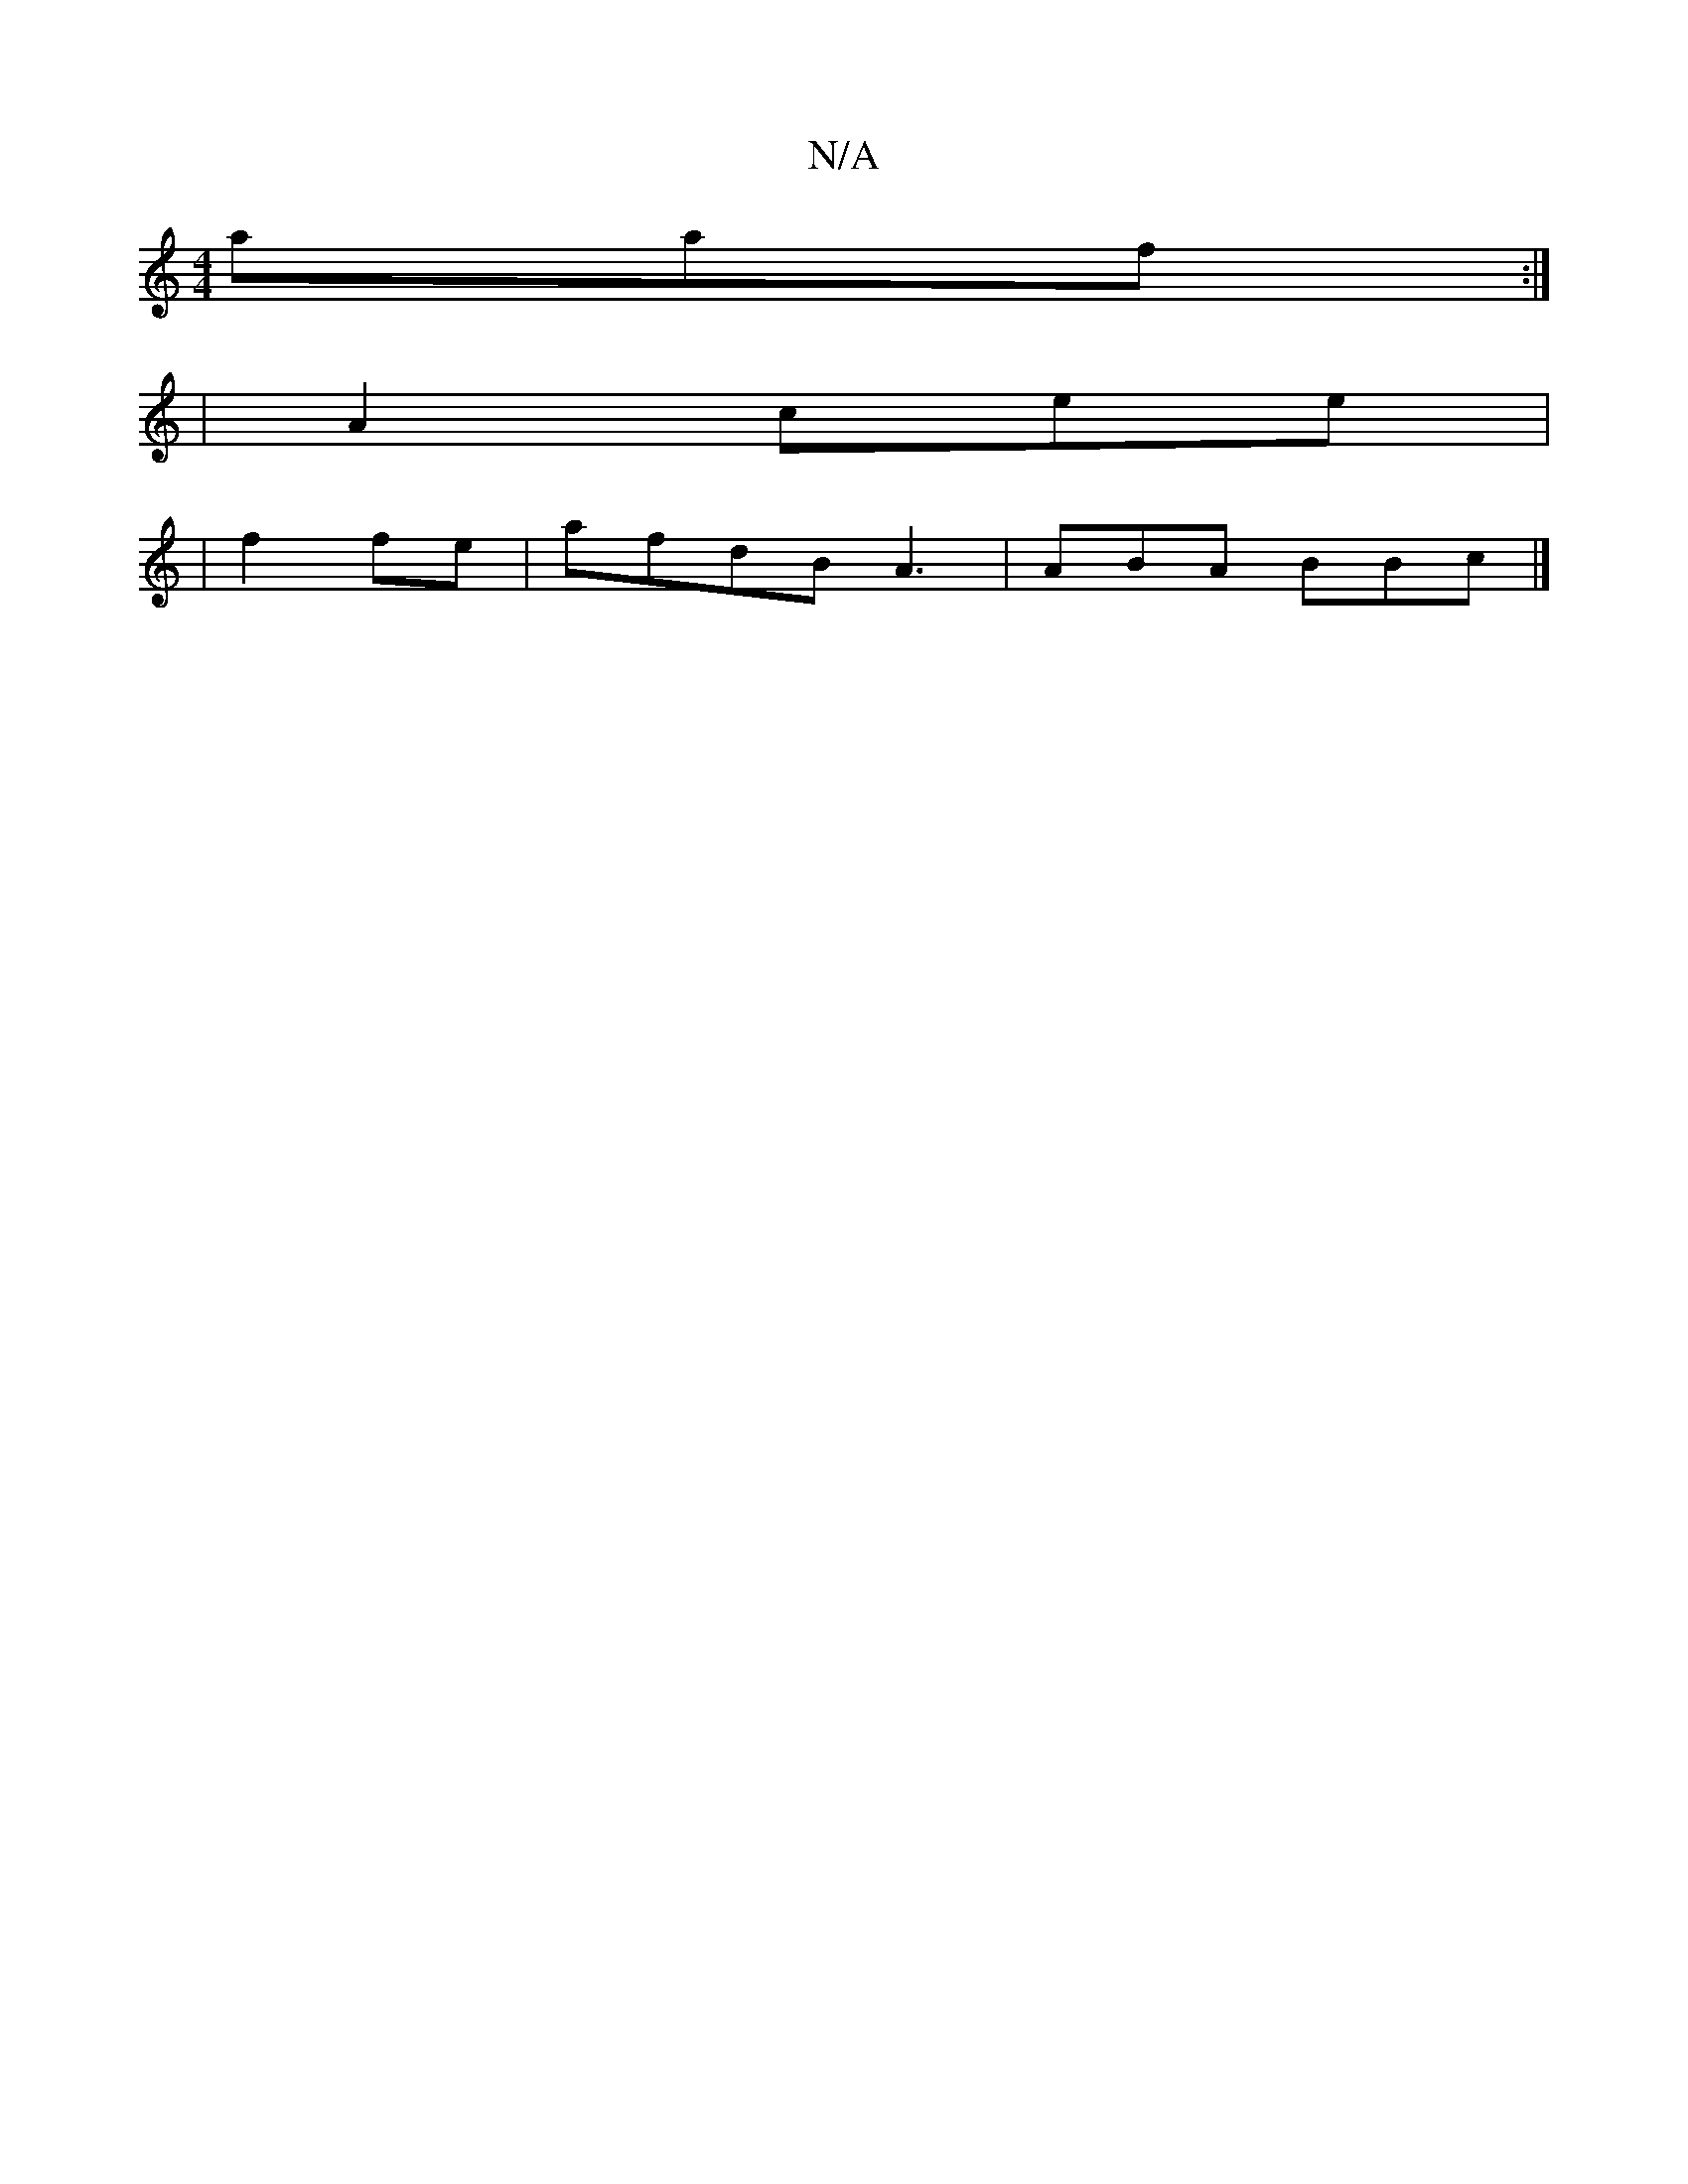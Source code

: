 X:1
T:N/A
M:4/4
R:N/A
K:Cmajor
aaf:|
|
A2 cee |
|
f2 fe | afdB A3 | ABA BBc|]

dBc c3:|
ged d2B ||
BAE FD:| D3G AGD|E3{A'G A2 |
~F>E G2:|
|:|3BGe A2A:|
A :de |
ded cB|~c3g f2g | edc BAB|BBA ~A"A>G AGF ||
g2 cef |
dB Bc{A{cd|DAFBA d